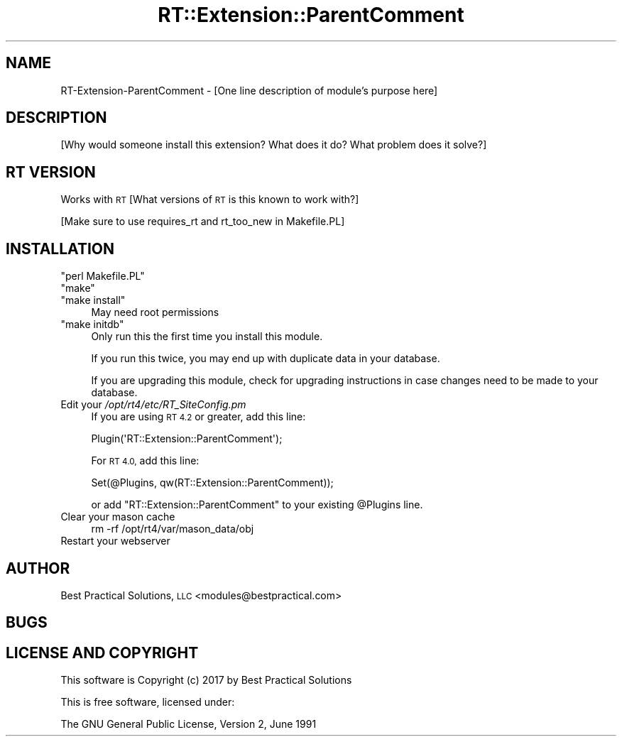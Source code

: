 .\" Automatically generated by Pod::Man 2.27 (Pod::Simple 3.28)
.\"
.\" Standard preamble:
.\" ========================================================================
.de Sp \" Vertical space (when we can't use .PP)
.if t .sp .5v
.if n .sp
..
.de Vb \" Begin verbatim text
.ft CW
.nf
.ne \\$1
..
.de Ve \" End verbatim text
.ft R
.fi
..
.\" Set up some character translations and predefined strings.  \*(-- will
.\" give an unbreakable dash, \*(PI will give pi, \*(L" will give a left
.\" double quote, and \*(R" will give a right double quote.  \*(C+ will
.\" give a nicer C++.  Capital omega is used to do unbreakable dashes and
.\" therefore won't be available.  \*(C` and \*(C' expand to `' in nroff,
.\" nothing in troff, for use with C<>.
.tr \(*W-
.ds C+ C\v'-.1v'\h'-1p'\s-2+\h'-1p'+\s0\v'.1v'\h'-1p'
.ie n \{\
.    ds -- \(*W-
.    ds PI pi
.    if (\n(.H=4u)&(1m=24u) .ds -- \(*W\h'-12u'\(*W\h'-12u'-\" diablo 10 pitch
.    if (\n(.H=4u)&(1m=20u) .ds -- \(*W\h'-12u'\(*W\h'-8u'-\"  diablo 12 pitch
.    ds L" ""
.    ds R" ""
.    ds C` ""
.    ds C' ""
'br\}
.el\{\
.    ds -- \|\(em\|
.    ds PI \(*p
.    ds L" ``
.    ds R" ''
.    ds C`
.    ds C'
'br\}
.\"
.\" Escape single quotes in literal strings from groff's Unicode transform.
.ie \n(.g .ds Aq \(aq
.el       .ds Aq '
.\"
.\" If the F register is turned on, we'll generate index entries on stderr for
.\" titles (.TH), headers (.SH), subsections (.SS), items (.Ip), and index
.\" entries marked with X<> in POD.  Of course, you'll have to process the
.\" output yourself in some meaningful fashion.
.\"
.\" Avoid warning from groff about undefined register 'F'.
.de IX
..
.nr rF 0
.if \n(.g .if rF .nr rF 1
.if (\n(rF:(\n(.g==0)) \{
.    if \nF \{
.        de IX
.        tm Index:\\$1\t\\n%\t"\\$2"
..
.        if !\nF==2 \{
.            nr % 0
.            nr F 2
.        \}
.    \}
.\}
.rr rF
.\" ========================================================================
.\"
.IX Title "RT::Extension::ParentComment 3"
.TH RT::Extension::ParentComment 3 "2017-04-26" "perl v5.18.2" "User Contributed Perl Documentation"
.\" For nroff, turn off justification.  Always turn off hyphenation; it makes
.\" way too many mistakes in technical documents.
.if n .ad l
.nh
.SH "NAME"
RT\-Extension\-ParentComment \- [One line description of module's purpose here]
.SH "DESCRIPTION"
.IX Header "DESCRIPTION"
[Why would someone install this extension? What does it do? What problem
does it solve?]
.SH "RT VERSION"
.IX Header "RT VERSION"
Works with \s-1RT\s0 [What versions of \s-1RT\s0 is this known to work with?]
.PP
[Make sure to use requires_rt and rt_too_new in Makefile.PL]
.SH "INSTALLATION"
.IX Header "INSTALLATION"
.ie n .IP """perl Makefile.PL""" 4
.el .IP "\f(CWperl Makefile.PL\fR" 4
.IX Item "perl Makefile.PL"
.PD 0
.ie n .IP """make""" 4
.el .IP "\f(CWmake\fR" 4
.IX Item "make"
.ie n .IP """make install""" 4
.el .IP "\f(CWmake install\fR" 4
.IX Item "make install"
.PD
May need root permissions
.ie n .IP """make initdb""" 4
.el .IP "\f(CWmake initdb\fR" 4
.IX Item "make initdb"
Only run this the first time you install this module.
.Sp
If you run this twice, you may end up with duplicate data
in your database.
.Sp
If you are upgrading this module, check for upgrading instructions
in case changes need to be made to your database.
.IP "Edit your \fI/opt/rt4/etc/RT_SiteConfig.pm\fR" 4
.IX Item "Edit your /opt/rt4/etc/RT_SiteConfig.pm"
If you are using \s-1RT 4.2\s0 or greater, add this line:
.Sp
.Vb 1
\&    Plugin(\*(AqRT::Extension::ParentComment\*(Aq);
.Ve
.Sp
For \s-1RT 4.0,\s0 add this line:
.Sp
.Vb 1
\&    Set(@Plugins, qw(RT::Extension::ParentComment));
.Ve
.Sp
or add \f(CW\*(C`RT::Extension::ParentComment\*(C'\fR to your existing \f(CW@Plugins\fR line.
.IP "Clear your mason cache" 4
.IX Item "Clear your mason cache"
.Vb 1
\&    rm \-rf /opt/rt4/var/mason_data/obj
.Ve
.IP "Restart your webserver" 4
.IX Item "Restart your webserver"
.SH "AUTHOR"
.IX Header "AUTHOR"
Best Practical Solutions, \s-1LLC\s0 <modules@bestpractical.com>
.SH "BUGS"
.IX Header "BUGS"
.SH "LICENSE AND COPYRIGHT"
.IX Header "LICENSE AND COPYRIGHT"
This software is Copyright (c) 2017 by Best Practical Solutions
.PP
This is free software, licensed under:
.PP
.Vb 1
\&  The GNU General Public License, Version 2, June 1991
.Ve
